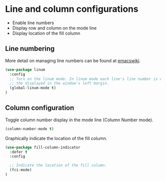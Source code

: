 * Line and column configurations

- Enable line numbers
- Display row and column on the mode line
- Display location of the fill column

** Line numbering

More detail on managing line numbers can be found at [[http://www.emacswiki.org/emacs/LineNumbers][emacswiki]].

#+BEGIN_SRC emacs-lisp
(use-package linum
  :config
  ;; Turn on the linum mode. In linum mode each line's line number is displayed in
  ;; the displayed in the window's left margin.
  (global-linum-mode t)
)
#+END_SRC

** Column configuration

Toggle column number display in the mode line (Column Number mode).

#+BEGIN_SRC emacs-lisp
(column-number-mode t)
#+END_SRC

Graphically indicate the location of the fill column.

#+BEGIN_SRC emacs-lisp
(use-package fill-column-indicator
  :defer t
  :config

  ;; Indicate the location of the fill column.
  (fci-mode)
)
#+END_SRC
